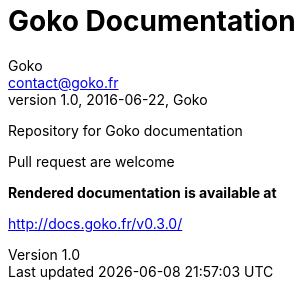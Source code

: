 = Goko Documentation
Goko <contact@goko.fr>
1.0, 2016-06-22, Goko

Repository for Goko documentation

Pull request are welcome

*Rendered documentation is available at*

http://docs.goko.fr/v0.3.0/

